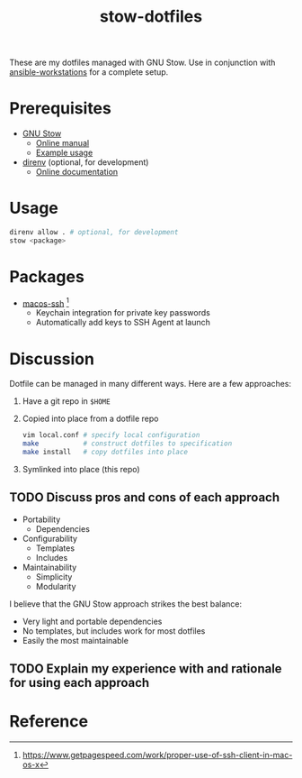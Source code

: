 #+TITLE: stow-dotfiles

These are my dotfiles managed with GNU Stow. Use in conjunction with
[[https://github.com/eeowaa/ansible-workstations][ansible-workstations]] for a complete setup.

* Prerequisites
+ [[https://www.gnu.org/software/stow/][GNU Stow]]
  - [[https://www.gnu.org/software/stow/manual/html_node/index.html][Online manual]]
  - [[http://brandon.invergo.net/news/2012-05-26-using-gnu-stow-to-manage-your-dotfiles.html][Example usage]]
+ [[https://direnv.net/][direnv]] (optional, for development)
  - [[https://github.com/direnv/direnv#docs][Online documentation]]

* Usage
#+begin_src sh
direnv allow . # optional, for development
stow <package>
#+end_src

* Packages
+ [[file:macos-ssh][macos-ssh]] [fn:1]
  - Keychain integration for private key passwords
  - Automatically add keys to SSH Agent at launch

* Discussion
Dotfile can be managed in many different ways. Here are a few approaches:

1. Have a git repo in =$HOME=
2. Copied into place from a dotfile repo
   #+begin_src sh
vim local.conf # specify local configuration
make           # construct dotfiles to specification
make install   # copy dotfiles into place
   #+end_src
3. Symlinked into place (this repo)

** TODO Discuss pros and cons of each approach
- Portability
  - Dependencies
- Configurability
  - Templates
  - Includes
- Maintainability
  - Simplicity
  - Modularity

I believe that the GNU Stow approach strikes the best balance:
- Very light and portable dependencies
- No templates, but includes work for most dotfiles
- Easily the most maintainable

** TODO Explain my experience with and rationale for using each approach
* Reference
[fn:1] [[https://www.getpagespeed.com/work/proper-use-of-ssh-client-in-mac-os-x][https://www.getpagespeed.com/work/proper-use-of-ssh-client-in-mac-os-x]]
